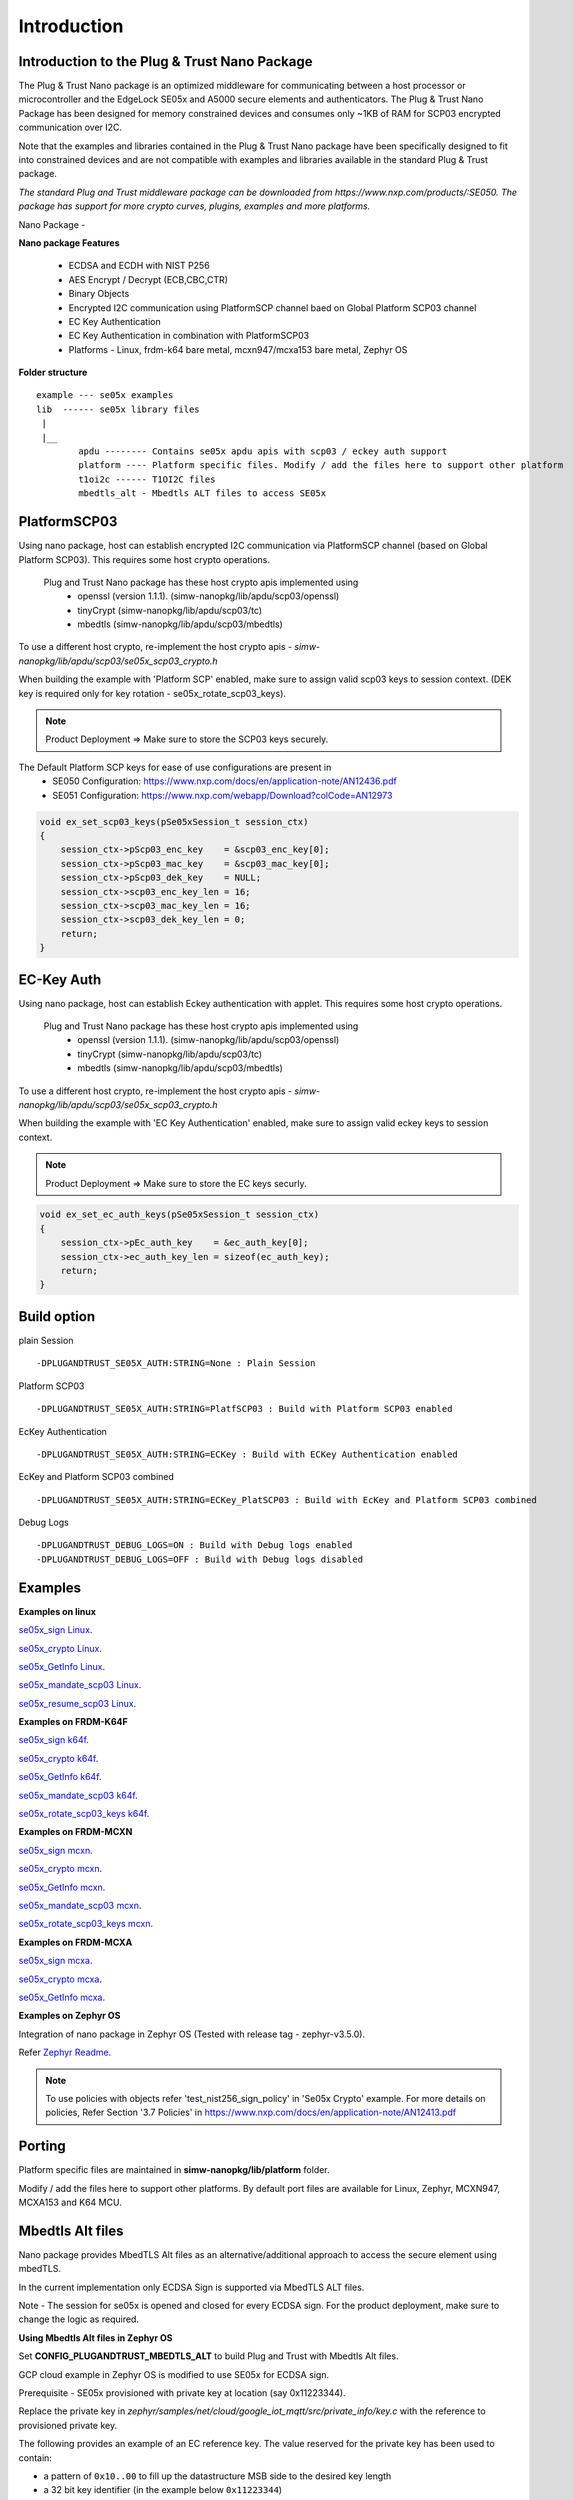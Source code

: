 .. _introduction:

Introduction
============

Introduction to the Plug & Trust Nano Package
---------------------------------------------

The Plug & Trust Nano package is an optimized middleware for communicating between a host processor or microcontroller and
the EdgeLock SE05x and A5000 secure elements and authenticators. The Plug & Trust Nano Package has been designed for memory constrained
devices and consumes only ~1KB of RAM for SCP03 encrypted communication over I2C.

Note that the examples and libraries contained in the Plug & Trust Nano package have been specifically designed to fit into constrained devices
and are not compatible with examples and libraries available in the standard Plug & Trust package.

*The standard Plug and Trust middleware package can be downloaded from https://www.nxp.com/products/:SE050.
The package has support for more crypto curves, plugins, examples and more platforms.*

Nano Package -

.. image:: doc/nano_pkg_blk_diagram.jpg
  :width: 400
  :alt: Block Diagram

**Nano package Features**

	- ECDSA and ECDH with NIST P256
	- AES Encrypt / Decrypt (ECB,CBC,CTR)
	- Binary Objects
	- Encrypted I2C communication using PlatformSCP channel baed on Global Platform SCP03 channel
	- EC Key Authentication
	- EC Key Authentication in combination with PlatformSCP03
	- Platforms - Linux, frdm-k64 bare metal, mcxn947/mcxa153 bare metal, Zephyr OS


**Folder structure**

::

	example --- se05x examples
	lib  ------ se05x library files
	 |
	 |__
		apdu -------- Contains se05x apdu apis with scp03 / eckey auth support
		platform ---- Platform specific files. Modify / add the files here to support other platform
		t1oi2c ------ T1OI2C files
		mbedtls_alt - Mbedtls ALT files to access SE05x


PlatformSCP03
-------------

Using nano package, host can establish encrypted I2C communication via PlatformSCP channel
(based on Global Platform SCP03). This requires some host crypto operations.

	Plug and Trust Nano package has these host crypto apis implemented using
		- openssl (version 1.1.1). (simw-nanopkg/lib/apdu/scp03/openssl)
		- tinyCrypt (simw-nanopkg/lib/apdu/scp03/tc)
		- mbedtls (simw-nanopkg/lib/apdu/scp03/mbedtls)

To use a different host crypto, re-implement the host crypto apis -
`simw-nanopkg/lib/apdu/scp03/se05x_scp03_crypto.h`

When building the example with 'Platform SCP' enabled, make sure to assign valid scp03 keys to session context.
(DEK key is required only for key rotation - se05x_rotate_scp03_keys).

.. note::

	Product Deployment => Make sure to store the SCP03 keys securely.

The Default Platform SCP keys for ease of use configurations are present in
	- SE050 Configuration: https://www.nxp.com/docs/en/application-note/AN12436.pdf
	- SE051 Configuration: https://www.nxp.com/webapp/Download?colCode=AN12973

.. code-block:: c

	void ex_set_scp03_keys(pSe05xSession_t session_ctx)
	{
	    session_ctx->pScp03_enc_key    = &scp03_enc_key[0];
	    session_ctx->pScp03_mac_key    = &scp03_mac_key[0];
	    session_ctx->pScp03_dek_key    = NULL;
	    session_ctx->scp03_enc_key_len = 16;
	    session_ctx->scp03_mac_key_len = 16;
	    session_ctx->scp03_dek_key_len = 0;
	    return;
	}



EC-Key Auth
-----------

Using nano package, host can establish Eckey authentication with applet.
This requires some host crypto operations.

	Plug and Trust Nano package has these host crypto apis implemented using
		- openssl (version 1.1.1). (simw-nanopkg/lib/apdu/scp03/openssl)
		- tinyCrypt (simw-nanopkg/lib/apdu/scp03/tc)
		- mbedtls (simw-nanopkg/lib/apdu/scp03/mbedtls)

To use a different host crypto, re-implement the host crypto apis -
`simw-nanopkg/lib/apdu/scp03/se05x_scp03_crypto.h`

When building the example with 'EC Key Authentication' enabled, make sure to assign valid eckey keys to session context.

.. note::

	Product Deployment => Make sure to store the EC keys securly.

.. code-block:: c

	void ex_set_ec_auth_keys(pSe05xSession_t session_ctx)
	{
	    session_ctx->pEc_auth_key    = &ec_auth_key[0];
	    session_ctx->ec_auth_key_len = sizeof(ec_auth_key);
	    return;
	}


Build option
------------

plain Session ::

	-DPLUGANDTRUST_SE05X_AUTH:STRING=None : Plain Session

Platform SCP03 ::

	-DPLUGANDTRUST_SE05X_AUTH:STRING=PlatfSCP03 : Build with Platform SCP03 enabled

EcKey Authentication ::

	-DPLUGANDTRUST_SE05X_AUTH:STRING=ECKey : Build with ECKey Authentication enabled

EcKey and Platform SCP03 combined ::

	-DPLUGANDTRUST_SE05X_AUTH:STRING=ECKey_PlatSCP03 : Build with EcKey and Platform SCP03 combined

Debug Logs ::

	-DPLUGANDTRUST_DEBUG_LOGS=ON : Build with Debug logs enabled
	-DPLUGANDTRUST_DEBUG_LOGS=OFF : Build with Debug logs disabled


Examples
--------

**Examples on linux**

`se05x_sign Linux`_.

.. _se05x_sign Linux: https://github.com/NXPPlugNTrust/nano-package/blob/master/examples/se05x_sign/readme.rst

`se05x_crypto Linux`_.

.. _se05x_crypto Linux: https://github.com/NXPPlugNTrust/nano-packag/blob/master/examples/se05x_crypto/readme.rst

`se05x_GetInfo Linux`_.

.. _se05x_GetInfo Linux: https://github.com/NXPPlugNTrust/nano-package/blob/master/examples/se05x_GetInfo/readme.rst

`se05x_mandate_scp03 Linux`_.

.. _se05x_mandate_scp03 Linux: https://github.com/NXPPlugNTrust/nano-package/blob/master/examples/se05x_mandate_scp03/readme.rst

`se05x_resume_scp03 Linux`_.

.. _se05x_resume_scp03 Linux: https://github.com/NXPPlugNTrust/nano-package/blob/master/examples/se05x_resume_scp03/readme.rst


**Examples on FRDM-K64F**

`se05x_sign k64f`_.

.. _se05x_sign k64f: https://github.com/NXPPlugNTrust/nano-package/blob/master/examples/se05x_sign/k64f/readme.rst

`se05x_crypto k64f`_.

.. _se05x_crypto k64f: https://github.com/NXPPlugNTrust/nano-package/blob/master/examples/se05x_crypto/k64f/readme.rst

`se05x_GetInfo k64f`_.

.. _se05x_GetInfo k64f: https://github.com/NXPPlugNTrust/nano-package/blob/master/examples/se05x_GetInfo/k64f/readme.rst

`se05x_mandate_scp03 k64f`_.

.. _se05x_mandate_scp03 k64f: https://github.com/NXPPlugNTrust/nano-package/blob/master/examples/se05x_mandate_scp03/k64f/readme.rst

`se05x_rotate_scp03_keys k64f`_.

.. _se05x_rotate_scp03_keys k64f: https://github.com/NXPPlugNTrust/nano-package/blob/master/examples/se05x_rotate_scp03_keys/k64f/readme.rst


**Examples on FRDM-MCXN**

`se05x_sign mcxn`_.

.. _se05x_sign mcxn: https://github.com/NXPPlugNTrust/nano-package/blob/master/examples/se05x_sign/mcxn947/readme.rst

`se05x_crypto mcxn`_.

.. _se05x_crypto mcxn: https://github.com/NXPPlugNTrust/nano-package/blob/master/examples/se05x_crypto/mcxn947/readme.rst

`se05x_GetInfo mcxn`_.

.. _se05x_GetInfo mcxn: https://github.com/NXPPlugNTrust/nano-package/blob/master/examples/se05x_GetInfo/mcxn947/readme.rst

`se05x_mandate_scp03 mcxn`_.

.. _se05x_mandate_scp03 mcxn: https://github.com/NXPPlugNTrust/nano-package/blob/master/examples/se05x_mandate_scp03/mcxn947/readme.rst

`se05x_rotate_scp03_keys mcxn`_.

.. _se05x_rotate_scp03_keys mcxn: https://github.com/NXPPlugNTrust/nano-package/blob/master/examples/se05x_rotate_scp03_keys/mcxn947/readme.rst


**Examples on FRDM-MCXA**

`se05x_sign mcxa`_.

.. _se05x_sign mcxa: https://github.com/NXPPlugNTrust/nano-package/blob/master/examples/se05x_sign/mcxa153/readme.rst

`se05x_crypto mcxa`_.

.. _se05x_crypto mcxa: https://github.com/NXPPlugNTrust/nano-package/blob/master/examples/se05x_crypto/mcxa153/readme.rst

`se05x_GetInfo mcxa`_.

.. _se05x_GetInfo mcxa: https://github.com/NXPPlugNTrust/nano-package/blob/master/examples/se05x_GetInfo/mcxa153/readme.rst


**Examples on Zephyr OS**

Integration of nano package in Zephyr OS (Tested with release tag - zephyr-v3.5.0).

Refer `Zephyr Readme`_.

.. _Zephyr Readme: https://github.com/NXPPlugNTrust/nano-package/blob/master/zephyr/readme.rst


.. note::

	To use policies with objects refer 'test_nist256_sign_policy' in 'Se05x Crypto' example.
	For more details on policies, Refer Section '3.7 Policies' in https://www.nxp.com/docs/en/application-note/AN12413.pdf


Porting
-------

Platform specific files are maintained in **simw-nanopkg/lib/platform** folder.

Modify / add the files here to support other platforms. By default port files are available for Linux, Zephyr, MCXN947, MCXA153 and K64 MCU.


Mbedtls Alt files
-----------------

Nano package provides MbedTLS Alt files as an alternative/additional approach to access the secure element using mbedTLS.

In the current implementation only ECDSA Sign is supported via MbedTLS ALT files.

Note - The session for se05x is opened and closed for every ECDSA sign. For the product deployment, make sure to change the logic as required.


**Using Mbedtls Alt files in Zephyr OS**

Set **CONFIG_PLUGANDTRUST_MBEDTLS_ALT** to build Plug and Trust with Mbedtls Alt files.

GCP cloud example in Zephyr OS is modified to use SE05x for ECDSA sign.

Prerequisite - SE05x provisioned with private key at location (say 0x11223344).

Replace the private key in `zephyr/samples/net/cloud/google_iot_mqtt/src/private_info/key.c`
with the reference to provisioned private key.

The following provides an example of an EC reference key. The value reserved
for the private key has been used to contain:

-  a pattern of ``0x10..00`` to fill up the datastructure MSB side to the
   desired key length
-  a 32 bit key identifier (in the example below ``0x11223344``)
-  a 64 bit magic number (always ``0xA5A6B5B6A5A6B5B6``)
-  a byte to describe the key class (``0x10`` for Key pair)
-  a byte to describe the key index (use a reserved value ``0x00``)

.. code:: text

       Private-Key: (256 bit)
       priv:
           10:00:00:00:00:00:00:00:00:00:00:00:00:00:00:
           00:00:00:11:22:33:44:A5:A6:B5:B6:A5:A6:B5:B6:
           10:00

Refer `zephyr/samples/net/cloud/google_iot_mqtt/README.rst` to build GCP cloud example.
